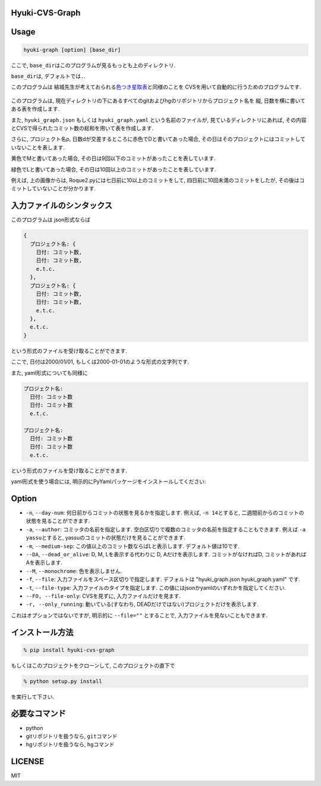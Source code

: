 Hyuki-CVS-Graph
===============
.. image:: https://travis-ci.org/yassu/hyuki-cvs-graph.svg?branch=master
    :target: https://travis-ci.org/yassu/hyuki-cvs-graph

Usage
=====

.. code:: bash

    hyuki-graph [option] [base_dir]

ここで, ``base_dir``\ はこのプログラムが見るもっとも上のディレクトリ.

``base_dir``\ は, デフォルトでは\ ``.``\ .


このプログラムは
結城先生が考えておられる\ `色つき星取表 <https://note.mu/hyuki/n/n9a6e7c1e0d7b>`__\ と同様のことを
CVSを用いて自動的に行うためのプログラムです.

.. figure:: https://raw.githubusercontent.com/yassu/hyuki-cvs-graph/master/imgs/example.gif
   :alt: example

このプログラムは,
現在ディレクトリの下にあるすべてのgitおよびhgのリポジトリからプロジェクト名を
縦, 日数を横に書いてある表を作成します.

また, ``hyuki_graph.json`` もしくは ``hyuki_graph.yaml`` という名前のファイルが,
見ているディレクトリにあれば,
その内容とCVSで得られたコミット数の総和を用いて表を作成します.

さらに, プロジェクト名p,
日数dが交差するところに赤色でDと書いてあった場合,
その日はそのプロジェクトにはコミットしていないことを表します.

黄色でMと書いてあった場合,
その日は9回以下のコミットがあったことを表しています.

緑色でLと書いてあった場合,
その日は10回以上のコミットがあったことを表しています.

例えば, 上の画像からは, Roque2.pyには七日前に10以上のコミットをして,
四日前に10回未満のコミットをしたが,
その後はコミットしていないことが分かります.

入力ファイルのシンタックス
=========================================

このプログラムは json形式ならば

.. code::

  {
    プロジェクト名: {
      日付: コミット数,
      日付: コミット数,
      e.t.c.
    },
    プロジェクト名: {
      日付: コミット数,
      日付: コミット数,
      e.t.c.
    },
    e.t.c.
  }

という形式のファイルを受け取ることができます.

ここで, 日付は2000/01/01, もしくは2000-01-01のような形式の文字列です.

また, yaml形式についても同様に

.. code::

  プロジェクト名:
    日付: コミット数
    日付: コミット数
    e.t.c.

  プロジェクト名:
    日付: コミット数
    日付: コミット数
    e.t.c.

という形式のファイルを受け取ることができます.

yaml形式を使う場合には, 明示的にPyYamlパッケージをインストールしてください:

.. code:

  pip install PyYaml

Option
======

-  ``-n``, ``--day-num``: 何日前からコミットの状態を見るかを指定します.
   例えば, ``-n 14``\ とすると,
   二週間前からのコミットの状態を見ることができます.
-  ``-a``, ``--author``: コミッタの名前を指定します.
   空白区切りで複数のコミッタの名前を指定することもできます. 例えば
   ``-a yassu``\ とすると,
   yassuのコミットの状態だけを見ることができます.
-  ``-m``, ``--medium-sep``: この値以上のコミット数ならばLと表示します.
   デフォルト値は10です.
-  ``--DA``, ``--dead_or_alive``: D, M, Lを表示する代わりに D,
   Aだけを表示します. コミットがなければD,
   コミットがあればAを表示します.
- ``--M``, ``--monochrome``: 色を表示しません.
- ``-f``, ``--file``: 入力ファイルをスペース区切りで指定します.
  デフォルトは "hyuki_graph.json hyuki_graph.yaml" です.
- ``-t``, ``--file-type``: 入力ファイルのタイプを指定します.
  この値にはjsonかyamlのいずれかを指定してください.
- ``--FO, --file-only``: CVSを見ずに, 入力ファイルだけを見ます.
- ``-r, --only_running``: 動いている(すなわち, DEADだけではない)プロジェクトだけを表示します.

これはオプションではないですが, 明示的に ``--file=""`` とすることで,
入力ファイルを見ないこともできます.

インストール方法
================

.. code:: bash

    % pip install hyuki-cvs-graph

もしくはこのプロジェクトをクローンして, このプロジェクトの直下で

.. code:: bash

    % python setup.py install

を実行して下さい.

必要なコマンド
==============

-  python
-  gitリポジトリを扱うなら, ``git``\ コマンド
-  hgリポジトリを扱うなら, ``hg``\ コマンド

LICENSE
=======

MIT
